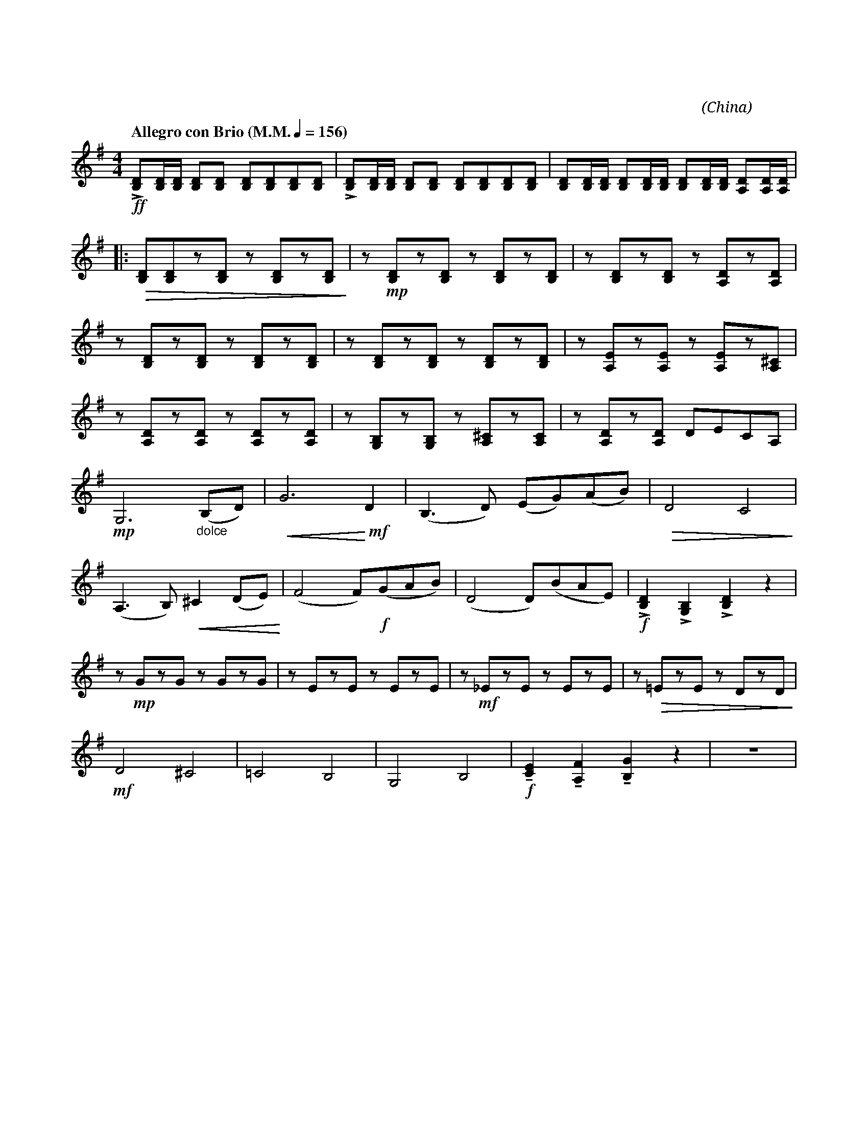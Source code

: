 X:1
T:花好月圓
G:中胡
C:黃貽鈞
O:China
F:https://www.hkco.org/uploads/docs/5a8b94047092d1.pdf
M:4/4
L:1/8
K:G
V:1 treble
%%MIDI program 41
%
[Q:"Allegro con Brio (M.M." 1/4 = 156 ")"] !ff!!>![B,D][B,D]/[B,D]/ [B,D][B,D] [B,D][B,D][B,D][B,D] | !>![B,D][B,D]/[B,D]/ [B,D][B,D] [B,D][B,D][B,D][B,D] | [B,D][B,D]/[B,D]/ [B,D][B,D]/[B,D]/ [B,D][B,D]/[B,D]/ [A,D][A,D]/[A,D]/ | !
% 4
|: !>(![B,D][B,D]z[B,D] z [B,D]z[B,D]!>)! | z !mp![B,D]z[B,D] z [B,D]z[B,D] | z [B,D]z[B,D] z [A,D]z[A,D] | !
% 7
z [B,D]z[B,D] z [B,D]z[B,D] | z [B,D]z[B,D] z [B,D]z[B,D] | z [A,E]z[A,E] z [A,E]z[A,^C] | !
% 10
z [A,D]z[A,D] z [A,D]z[A,D] | z [G,B,]z[G,B,] z [A,^C]z[A,C] | z [A,D]z[A,D] DECA, | !
% 13
!mp!G,6 "_dolce" (B,D) | !<(!G6 !<)!!mf!D2 | (B,3 D) (EG)(AB) | !>(!D4 C4!>)! | !
% 17
(A,3 B,) !<(!^C2 (DE)!<)! | (F4 F)!f!(GAB) | (D4 D)(BAE) | !f!!>![B,D]2 !>![G,B,]2 !>![B,D]2 z2 | !
% 21
z !mp!GzG z GzG | z EzE z EzE | z !mf!_EzE z EzE | z !>(!!courtesy!=EzE z DzD!>)! | !
% 25
!mf!D4 ^C4 | !courtesy!=C4 B,4 | G,4 B,4 | !f!!tenuto![CE]2 !tenuto![A,F]2 !tenuto![B,G]2 z2 | z8 | !
[I:newpage]
% 30
[Q:"Moderato"] !f! CCCD (EG) D2 | GBAG (EG) D2 | CA,CD (EG) E2 | DECB, (A,C) A,2 | !
% 34
G,G,G,A, (CD) E2 | DGED (CE) A,2 | G,G,G,A, (CD) E2 | !
% 37
|1 DE (C/D/)A, G,4 | !ff!!>!G>A G/A/G/A/ !>!G>A G/A/G/A/ |[M:2/4] !>!G/E/D/E/ D/B,/A,/B,/ :| !
% 40
|2 [M:4/4] DE (C/D/)A, G, z !f!!>![DG]2 | z !p![B,D]z[B,D] z [B,D]z[A,D] | z [B,D]z[B,D] z [B,D]z[CE] | z [B,E]z[B,E] z [A,D]z[A,D] | !
% 44
z [B,D]z[^CE] z [A,D]z[A,D] | z !mf![B,D]z[B,D] z [B,D]z[A,D] | z [B,D]z[B,D] z [B,D]z[CE] | z [CE]z[CE] z [A,D]z[A,D] | !
% 48
z [B,D]z[^CE] z DDD | !f!!//!D2 B,/D/B,/A,/ G,/A,/B,/D/ !//!A,2 | D/D/D/E/ !/!G!/!B A/B/A/G/ !//!E2 | !
% 51
E/G/A/B/ G/A/G/E/ D/E/B,/A,/ !//!D2 | !ff![CG]2 [GB]2 [EG]2 [DF]2 | !fermata![DG]4 !>![DG]!>![DG] z2 |]
